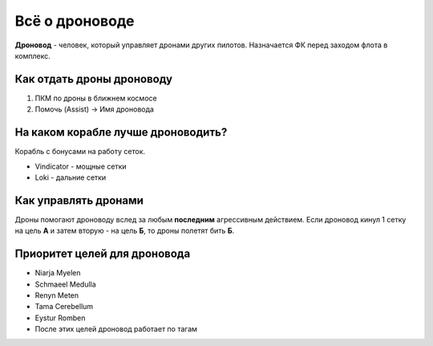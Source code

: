 Всё о дроноводе
===============

**Дроновод** - человек, который управляет дронами других пилотов. Назначается ФК перед заходом флота в комплекс.

Как отдать дроны дроноводу
--------------------------

1. ПКМ по дроны в ближнем космосе
2. Помочь (Assist) -> Имя дроновода

На каком корабле лучше дроноводить?
-----------------------------------

Корабль с бонусами на работу сеток.

- Vindicator - мощные сетки
- Loki - дальние сетки

Как управлять дронами
---------------------

Дроны помогают дроноводу вслед за любым **последним** агрессивным действием. Если дроновод кинул 1 сетку на цель **А** и затем вторую - на цель **Б**, то дроны полетят бить **Б**.

Приоритет целей для дроновода
-------------------

* Niarja Myelen
* Schmaeel Medulla
* Renyn Meten
* Tama Cerebellum
* Eystur Romben
* После этих целей дроновод работает по тагам
